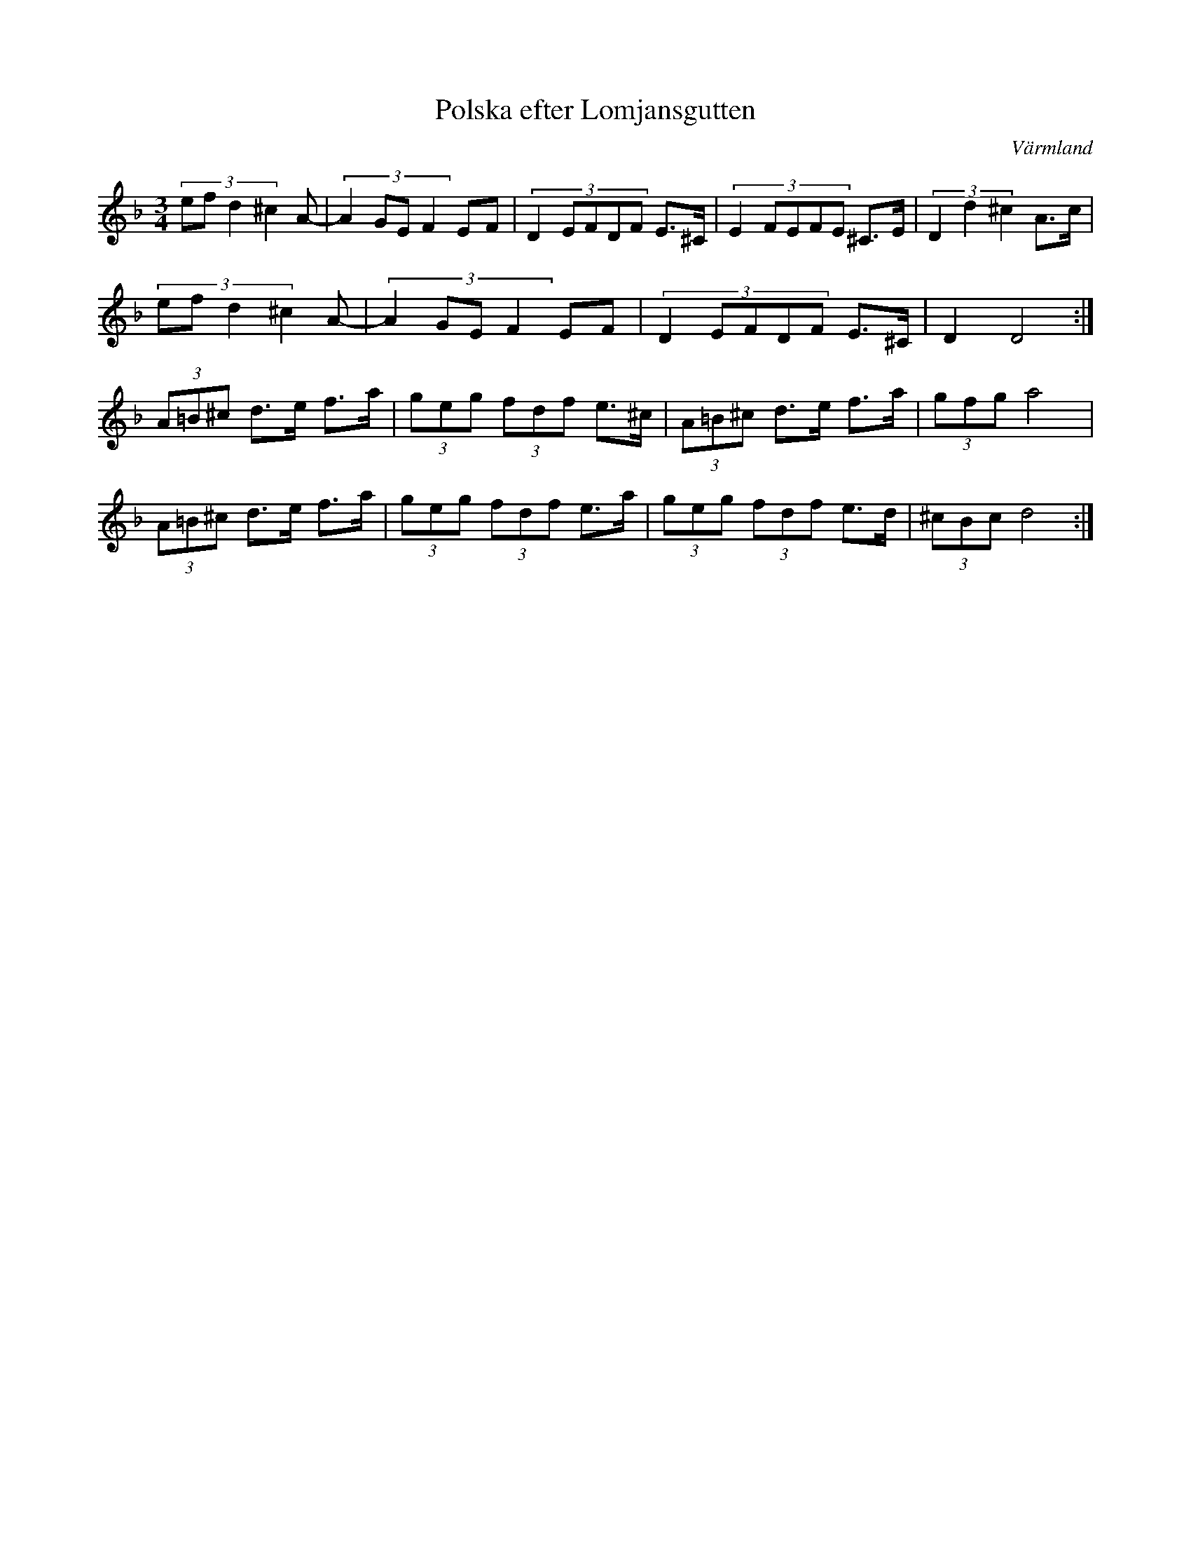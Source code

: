 %%abc-charset utf-8

X: 40
T: Polska efter Lomjansgutten
O: Värmland
Z:Transcribed to abcby Jon Magnusson 080429
R: Polska
M: 3/4
L: 1/8
K: Dm
(3:2:4 efd2^c2 A-|(3:2:4 A2GEF2 EF|(3:2:5 D2EFDF E>^C|(3:2:5 E2FEFE ^C>E|(3 D2d2^c2 A>c|
(3:2:4 efd2^c2 A-|(3:2:4 A2GEF2 EF|(3:2:5 D2EFDF E>^C|D2 D4:|
(3 A=B^c d>e f>a|(3 geg (3fdf e>^c|(3 A=B^c d>e f>a|(3 gfg a4|
(3 A=B^c d>e f>a|(3 geg (3fdf e>a|(3 geg (3 fdf e>d| (3 ^cBc d4:|


